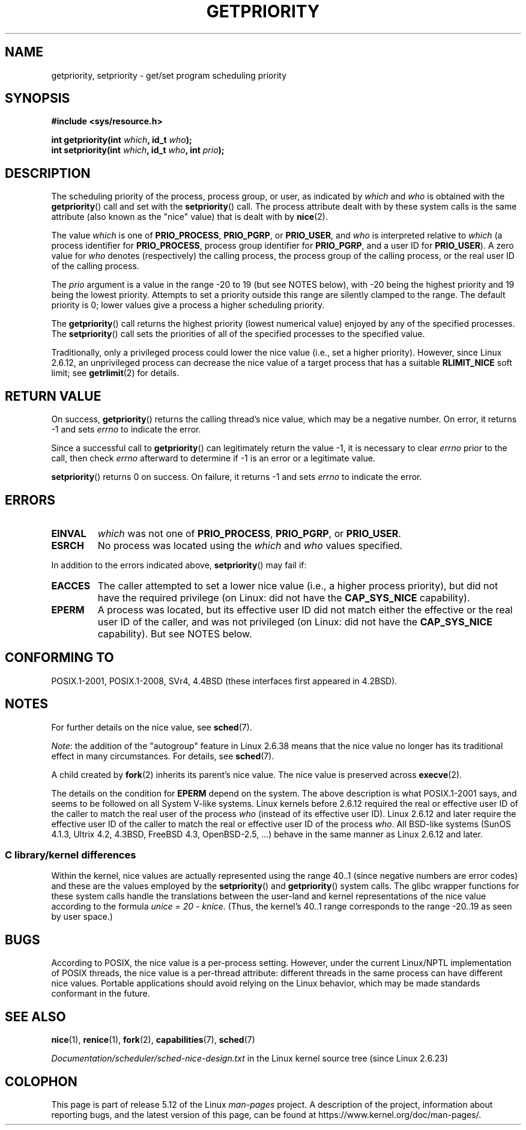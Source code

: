 .\" Copyright (c) 1980, 1991 The Regents of the University of California.
.\" All rights reserved.
.\"
.\" %%%LICENSE_START(BSD_4_CLAUSE_UCB)
.\" Redistribution and use in source and binary forms, with or without
.\" modification, are permitted provided that the following conditions
.\" are met:
.\" 1. Redistributions of source code must retain the above copyright
.\"    notice, this list of conditions and the following disclaimer.
.\" 2. Redistributions in binary form must reproduce the above copyright
.\"    notice, this list of conditions and the following disclaimer in the
.\"    documentation and/or other materials provided with the distribution.
.\" 3. All advertising materials mentioning features or use of this software
.\"    must display the following acknowledgement:
.\"	This product includes software developed by the University of
.\"	California, Berkeley and its contributors.
.\" 4. Neither the name of the University nor the names of its contributors
.\"    may be used to endorse or promote products derived from this software
.\"    without specific prior written permission.
.\"
.\" THIS SOFTWARE IS PROVIDED BY THE REGENTS AND CONTRIBUTORS ``AS IS'' AND
.\" ANY EXPRESS OR IMPLIED WARRANTIES, INCLUDING, BUT NOT LIMITED TO, THE
.\" IMPLIED WARRANTIES OF MERCHANTABILITY AND FITNESS FOR A PARTICULAR PURPOSE
.\" ARE DISCLAIMED.  IN NO EVENT SHALL THE REGENTS OR CONTRIBUTORS BE LIABLE
.\" FOR ANY DIRECT, INDIRECT, INCIDENTAL, SPECIAL, EXEMPLARY, OR CONSEQUENTIAL
.\" DAMAGES (INCLUDING, BUT NOT LIMITED TO, PROCUREMENT OF SUBSTITUTE GOODS
.\" OR SERVICES; LOSS OF USE, DATA, OR PROFITS; OR BUSINESS INTERRUPTION)
.\" HOWEVER CAUSED AND ON ANY THEORY OF LIABILITY, WHETHER IN CONTRACT, STRICT
.\" LIABILITY, OR TORT (INCLUDING NEGLIGENCE OR OTHERWISE) ARISING IN ANY WAY
.\" OUT OF THE USE OF THIS SOFTWARE, EVEN IF ADVISED OF THE POSSIBILITY OF
.\" SUCH DAMAGE.
.\" %%%LICENSE_END
.\"
.\"     @(#)getpriority.2	6.9 (Berkeley) 3/10/91
.\"
.\" Modified 1993-07-24 by Rik Faith <faith@cs.unc.edu>
.\" Modified 1996-07-01 by Andries Brouwer <aeb@cwi.nl>
.\" Modified 1996-11-06 by Eric S. Raymond <esr@thyrsus.com>
.\" Modified 2001-10-21 by Michael Kerrisk <mtk.manpages@gmail.com>
.\"    Corrected statement under EPERM to clarify privileges required
.\" Modified 2002-06-21 by Michael Kerrisk <mtk.manpages@gmail.com>
.\"    Clarified meaning of 0 value for 'who' argument
.\" Modified 2004-05-27 by Michael Kerrisk <mtk.manpages@gmail.com>
.\"
.TH GETPRIORITY 2 2021-03-22 "Linux" "Linux Programmer's Manual"
.SH NAME
getpriority, setpriority \- get/set program scheduling priority
.SH SYNOPSIS
.nf
.B #include <sys/resource.h>
.PP
.BI "int getpriority(int " which ", id_t " who );
.BI "int setpriority(int " which ", id_t " who ", int " prio );
.fi
.SH DESCRIPTION
The scheduling priority of the process, process group, or user, as
indicated by
.I which
and
.I who
is obtained with the
.BR getpriority ()
call and set with the
.BR setpriority ()
call.
The process attribute dealt with by these system calls is
the same attribute (also known as the "nice" value) that is dealt with by
.BR nice (2).
.PP
The value
.I which
is one of
.BR PRIO_PROCESS ,
.BR PRIO_PGRP ,
or
.BR PRIO_USER ,
and
.I who
is interpreted relative to
.I which
(a process identifier for
.BR PRIO_PROCESS ,
process group
identifier for
.BR PRIO_PGRP ,
and a user ID for
.BR PRIO_USER ).
A zero value for
.I who
denotes (respectively) the calling process, the process group of the
calling process, or the real user ID of the calling process.
.PP
The
.I prio
argument is a value in the range \-20 to 19 (but see NOTES below),
with \-20 being the highest priority and 19 being the lowest priority.
Attempts to set a priority outside this range
are silently clamped to the range.
The default priority is 0;
lower values give a process a higher scheduling priority.
.PP
The
.BR getpriority ()
call returns the highest priority (lowest numerical value)
enjoyed by any of the specified processes.
The
.BR setpriority ()
call sets the priorities of all of the specified processes
to the specified value.
.PP
Traditionally, only a privileged process could lower the nice value
(i.e., set a higher priority).
However, since Linux 2.6.12, an unprivileged process can decrease
the nice value of a target process that has a suitable
.BR RLIMIT_NICE
soft limit; see
.BR getrlimit (2)
for details.
.SH RETURN VALUE
On success,
.BR getpriority ()
returns the calling thread's nice value, which may be a negative number.
On error, it returns \-1 and sets
.I errno
to indicate the error.
.PP
Since a successful call to
.BR getpriority ()
can legitimately return the value \-1, it is necessary
to clear
.I errno
prior to the
call, then check
.I errno
afterward to determine
if \-1 is an error or a legitimate value.
.PP
.BR setpriority ()
returns 0 on success.
On failure, it returns \-1 and sets
.I errno
to indicate the error.
.SH ERRORS
.TP
.B EINVAL
.I which
was not one of
.BR PRIO_PROCESS ,
.BR PRIO_PGRP ,
or
.BR PRIO_USER .
.TP
.B ESRCH
No process was located using the
.I which
and
.I who
values specified.
.PP
In addition to the errors indicated above,
.BR setpriority ()
may fail if:
.TP
.B EACCES
The caller attempted to set a lower nice value
(i.e., a higher process priority), but did not
have the required privilege (on Linux: did not have the
.B CAP_SYS_NICE
capability).
.TP
.B EPERM
A process was located, but its effective user ID did not match
either the effective or the real user ID of the caller,
and was not privileged (on Linux: did not have the
.B CAP_SYS_NICE
capability).
But see NOTES below.
.SH CONFORMING TO
POSIX.1-2001, POSIX.1-2008,
SVr4, 4.4BSD (these interfaces first appeared in 4.2BSD).
.SH NOTES
For further details on the nice value, see
.BR sched (7).
.PP
.IR Note :
the addition of the "autogroup" feature in Linux 2.6.38 means that
the nice value no longer has its traditional effect in many circumstances.
For details, see
.BR sched (7).
.PP
A child created by
.BR fork (2)
inherits its parent's nice value.
The nice value is preserved across
.BR execve (2).
.PP
The details on the condition for
.B EPERM
depend on the system.
The above description is what POSIX.1-2001 says, and seems to be followed on
all System\ V-like systems.
Linux kernels before 2.6.12 required the real or
effective user ID of the caller to match
the real user of the process \fIwho\fP (instead of its effective user ID).
Linux 2.6.12 and later require
the effective user ID of the caller to match
the real or effective user ID of the process \fIwho\fP.
All BSD-like systems (SunOS 4.1.3, Ultrix 4.2,
4.3BSD, FreeBSD 4.3, OpenBSD-2.5, ...) behave in the same
manner as Linux 2.6.12 and later.
.\"
.SS C library/kernel differences
Within the kernel, nice values are actually represented
using the range 40..1
(since negative numbers are error codes) and these are the values
employed by the
.BR setpriority ()
and
.BR getpriority ()
system calls.
The glibc wrapper functions for these system calls handle the
translations between the user-land and kernel representations
of the nice value according to the formula
.IR "unice\ =\ 20\ \-\ knice" .
(Thus, the kernel's 40..1 range corresponds to the
range \-20..19 as seen by user space.)
.SH BUGS
According to POSIX, the nice value is a per-process setting.
However, under the current Linux/NPTL implementation of POSIX threads,
the nice value is a per-thread attribute:
different threads in the same process can have different nice values.
Portable applications should avoid relying on the Linux behavior,
which may be made standards conformant in the future.
.SH SEE ALSO
.BR nice (1),
.BR renice (1),
.BR fork (2),
.BR capabilities (7),
.BR sched (7)
.PP
.I Documentation/scheduler/sched\-nice\-design.txt
in the Linux kernel source tree (since Linux 2.6.23)
.SH COLOPHON
This page is part of release 5.12 of the Linux
.I man-pages
project.
A description of the project,
information about reporting bugs,
and the latest version of this page,
can be found at
\%https://www.kernel.org/doc/man\-pages/.
